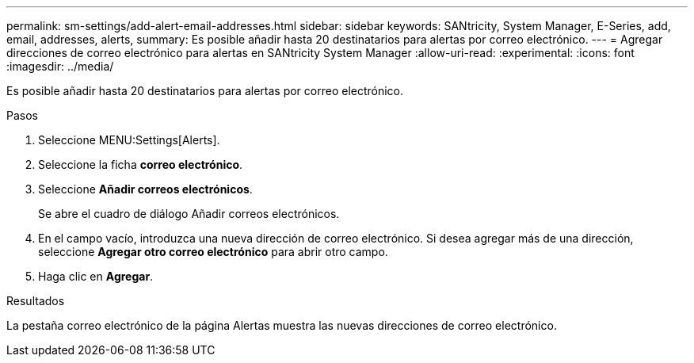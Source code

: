 ---
permalink: sm-settings/add-alert-email-addresses.html 
sidebar: sidebar 
keywords: SANtricity, System Manager, E-Series, add, email, addresses, alerts, 
summary: Es posible añadir hasta 20 destinatarios para alertas por correo electrónico. 
---
= Agregar direcciones de correo electrónico para alertas en SANtricity System Manager
:allow-uri-read: 
:experimental: 
:icons: font
:imagesdir: ../media/


[role="lead"]
Es posible añadir hasta 20 destinatarios para alertas por correo electrónico.

.Pasos
. Seleccione MENU:Settings[Alerts].
. Seleccione la ficha *correo electrónico*.
. Seleccione *Añadir correos electrónicos*.
+
Se abre el cuadro de diálogo Añadir correos electrónicos.

. En el campo vacío, introduzca una nueva dirección de correo electrónico. Si desea agregar más de una dirección, seleccione *Agregar otro correo electrónico* para abrir otro campo.
. Haga clic en *Agregar*.


.Resultados
La pestaña correo electrónico de la página Alertas muestra las nuevas direcciones de correo electrónico.
